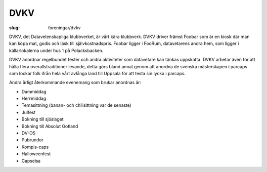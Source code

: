 DVKV
####

:slug: foreningar/dvkv

DVKV, det Datavetenskapliga klubbverket, är vårt kära klubbverk. DVKV
driver främst Foobar som är en kiosk där man kan köpa mat, godis och
läsk till självkostnadspris. Foobar ligger i FooRum, datavetarens andra
hem, som ligger i källarlokalerna under hus 1 på Polacksbacken.

DVKV anordnar regelbundet fester och andra aktiviteter som datavetare
kan tänkas uppskatta. DVKV arbetar även för att hålla flera
overallstraditioner levande, detta görs bland annat genom att anordna de
svenska mästerskapen i parcaps som lockar folk ifrån hela vårt avlånga
land till Uppsala för att testa sin lycka i parcaps.

Andra årligt återkommande evenemang som brukar anordnas är:

-  Dammiddag
-  Herrmiddag
-  Temasittning (banan- och chilisittning var de senaste)
-  Julfest
-  Bokning till sjöslaget
-  Bokning till Absolut Gotland
-  DV-OS
-  Pubrundor
-  Kompis-caps
-  Halloweenfest
-  Capseisa
